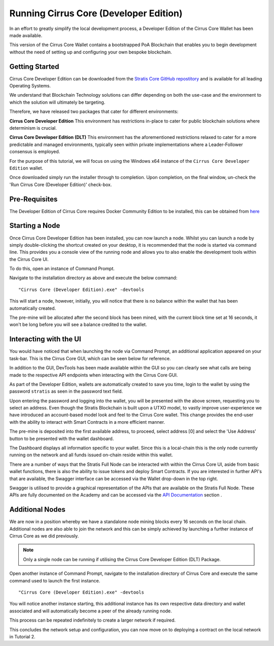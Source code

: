 .. _gui-tutorials:

**********************************************
Running Cirrus Core (Developer Edition) 
**********************************************

In an effort to greatly simplify the local development process, a Developer Edition of the Cirrus Core Wallet has been made available. 

This version of the Cirrus Core Wallet contains a bootstrapped PoA Blockchain that enables you to begin development without the need of setting up and configuring your own bespoke blockchain. 


Getting Started
=========================

Cirrus Core Developer Edition can be downloaded from the `Stratis Core GitHub repostitory <https://github.com/stratisproject/StratisCore/releases/tag/1.4.0.0-hackathon>`_ and is available for all leading Operating Systems.

We understand that Blockchain Technology solutions can differ depending on both the use-case and the environment to which the solution will ultimately be targeting.

Therefore, we have released two packages that cater for different environments:

**Cirrus Core Developer Edition**
This environment has restrictions in-place to cater for public blockchain solutions where determinism is crucial.

**Cirrus Core Developer Edition (DLT)**
This environment has the aforementioned restrictions relaxed to cater for a more predictable and managed environments, typically seen within private implementations where a Leader-Follower consensus is employed.

For the purpose of this tutorial, we will focus on using the Windows x64 instance of the ``Cirrus Core Developer Edition`` wallet. 

Once downloaded simply run the installer through to completion. Upon completion, on the final window, un-check the 'Run Cirrus Core (Developer Edition)' check-box.

Pre-Requisites
=================================

The Developer Edition of Cirrus Core requires Docker Community Edition to be installed, this can be obtained from `here <https://docs.docker.com/install/>`_

Starting a Node
================================

Once Cirrus Core Developer Edition has been installed, you can now launch a node. Whilst you can launch a node by simply double-clicking the shortcut created on your desktop, it is recommended that the node is started via command line. This provides you a console view of the running node and allows you to also enable the development tools within the Cirrus Core UI.

To do this, open an instance of Command Prompt.

.. image:: Start-CirrusCoreHE.png
     :width: 900px
     :alt: First Run
     :align: center

Navigate to the installation directory as above and execute the below command:

::

 "Cirrus Core (Developer Edition).exe" -devtools
 
This will start a node, however, initially, you will notice that there is no balance within the wallet that has been automatically created.

.. image:: FirstLaunch.png
     :width: 900px
     :alt: First Launch
     :align: center

The pre-mine will be allocated after the second block has been mined, with the current block time set at 16 seconds, it won't be long before you will see a balance credited to the wallet.

.. image:: PreMine.png
     :width: 900px
     :alt: Pre-Mine
     :align: center

Interacting with the UI 
=================================

You would have noticed that when launching the node via Command Prompt, an additional application appeared on your task-bar. This is the Cirrus Core GUI, which can be seen below for reference.

.. image:: CirrusCoreHELanding.png
     :width: 900px
     :alt: Landing Screen
     :align: center

In addition to the GUI, DevTools has been made available within the GUI so you can clearly see what calls are being made to the respective API endpoints when interacting with the Cirrus Core GUI.

As part of the Developer Edition, wallets are automatically created to save you time, login to the wallet by using the password ``stratis`` as seen in the password text field.

.. image:: CirrusCoreHEAddress.png
     :width: 900px
     :alt: Select Address
     :align: center

Upon entering the password and logging into the wallet, you will be presented with the above screen, requesting you to select an address. Even though the Stratis Blockchain is built upon a UTXO model, to vastly improve user-experience we have introduced an account-based model look and feel to the Cirrus Core wallet. This change provides the end-user with the ability to interact with Smart Contracts in a more efficient manner. 

The pre-mine is deposited into the first available address, to proceed, select address [0] and select the 'Use Address' button to be presented with the wallet dashboard.

.. image:: CirrusCoreHEDashboard.png
     :width: 900px
     :alt: Dashboard
     :align: center

The Dashboard displays all information specific to your wallet. Since this is a local-chain this is the only node currently running on the network and all funds issued on-chain reside within this wallet. 

There are a number of ways that the Stratis Full Node can be interacted with within the Cirrus Core UI, aside from basic wallet functions, there is also the ability to issue tokens and deploy Smart Contracts. If you are interested in further API's that are available, the Swagger interface can be accessed via the Wallet drop-down in the top right.

.. image:: CirrusCoreHESwagger.png
     :width: 900px
     :alt: Swagger
     :align: center
	 
Swagger is utilised to provide a graphical representation of the APIs that are available on the Stratis Full Node. These APIs are fully documented on the Academy and can be accessed via the `API Documentation <../../../Swagger>`_ section .

.. image:: SwaggerV1.png
     :width: 900px
     :alt: Swagger
     :align: center
	 
Additional Nodes 
=================================
	 
We are now in a position whereby we have a standalone node mining blocks every 16 seconds on the local chain. Additional nodes are also able to join the network and this can be simply achieved by launching a further instance of Cirrus Core as we did previously. 

.. note:: Only a single node can be running if utilising the Cirrus Core Developer Edition (DLT) Package.

Open another instance of Command Prompt, navigate to the installation directory of Cirrus Core and execute the same command used to launch the first instance.

::

 "Cirrus Core (Developer Edition).exe" -devtools
 
You will notice another instance starting, this additional instance has its own respective data directory and wallet associated and will automatically become a peer of the already running node.

.. image:: CirrusCoreHEConsole2.png
     :width: 900px
     :alt: Cirrus Node 2
     :align: center

This process can be repeated indefinitely to create a larger network if required.

.. image:: CirrusCoreHEConsole3.png
     :width: 900px
     :alt: Cirrus Node 3
     :align: center
	 
This concludes the network setup and configuration, you can now move on to deploying a contract on the local network in Tutorial 2.













